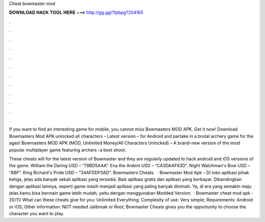 Cheat bowmaster mod



𝐃𝐎𝐖𝐍𝐋𝐎𝐀𝐃 𝐇𝐀𝐂𝐊 𝐓𝐎𝐎𝐋 𝐇𝐄𝐑𝐄 ===> http://gg.gg/11pbpg?204165



.



.



.



.



.



.



.



.



.



.



.



.

If you want to find an interesting game for mobile, you cannot miss Bowmasters MOD APK. Get it now! Download Bowmasters Mod APK unlocked all characters – Latest version – for Android and partake in a brutal archery game for the ages! Bowmasters MOD APK (MOD, Unlimited Money/All Characters Unlocked) – A brand-new version of the most popular multiplayer game featuring archers -a best shoot.

These cheats will for the latest version of Bowmaster and they are regularly updated to hack android and iOS versions of the game. William the Daring USD – “79BD5AAA”. Ena the Ardent USD – “CA3DAAF63D”. Night Watchman's Bow USD – “ABF”. King Richard's Pride USD – “34AFDDF0AD”. Bowmasters Cheats.  · Bowmaster Mod Apk – Di toko aplikasi pihak ketiga, jelas ada banyak sekali aplikasi yang tersedia. Baik aplikasi gratis dan aplikasi yang berbayar. Dibandingkan dengan aplikasi lainnya, seperti game masih menjadi aplikasi yang paling banyak diminati. Ya, di era yang semakin maju jelas kamu bisa bermain game lebih mudah, yaitu dengan menggunakan Modded Version:   · Bowmaster cheat mod apk -  20/11/ What can these cheats give for you: Unlimited Everything; Complexity of use: Very simple; Requirements: Android or iOS; Other information: NOT needed Jailbreak or Root; Bowmaster Cheats gives you the opportunity to choose the character you want to play.
